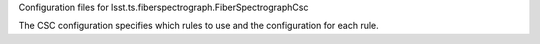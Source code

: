 Configuration files for lsst.ts.fiberspectrograph.FiberSpectrographCsc

The CSC configuration specifies which rules to use and the configuration for each rule.
